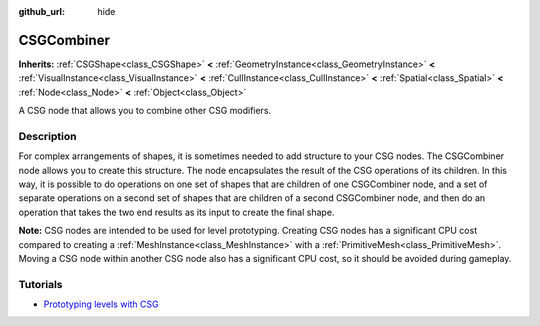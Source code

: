 :github_url: hide

.. Generated automatically by tools/scripts/make_rst.py in Rebel Engine's source tree.
.. DO NOT EDIT THIS FILE, but the CSGCombiner.xml source instead.
.. The source is found in docs or modules/<name>/docs.

.. _class_CSGCombiner:

CSGCombiner
===========

**Inherits:** :ref:`CSGShape<class_CSGShape>` **<** :ref:`GeometryInstance<class_GeometryInstance>` **<** :ref:`VisualInstance<class_VisualInstance>` **<** :ref:`CullInstance<class_CullInstance>` **<** :ref:`Spatial<class_Spatial>` **<** :ref:`Node<class_Node>` **<** :ref:`Object<class_Object>`

A CSG node that allows you to combine other CSG modifiers.

Description
-----------

For complex arrangements of shapes, it is sometimes needed to add structure to your CSG nodes. The CSGCombiner node allows you to create this structure. The node encapsulates the result of the CSG operations of its children. In this way, it is possible to do operations on one set of shapes that are children of one CSGCombiner node, and a set of separate operations on a second set of shapes that are children of a second CSGCombiner node, and then do an operation that takes the two end results as its input to create the final shape.

**Note:** CSG nodes are intended to be used for level prototyping. Creating CSG nodes has a significant CPU cost compared to creating a :ref:`MeshInstance<class_MeshInstance>` with a :ref:`PrimitiveMesh<class_PrimitiveMesh>`. Moving a CSG node within another CSG node also has a significant CPU cost, so it should be avoided during gameplay.

Tutorials
---------

- `Prototyping levels with CSG <$DOCS_URL/tutorials/3d/csg_tools.html>`__

.. |virtual| replace:: :abbr:`virtual (This method should typically be overridden by the user to have any effect.)`
.. |const| replace:: :abbr:`const (This method has no side effects. It doesn't modify any of the instance's member variables.)`
.. |vararg| replace:: :abbr:`vararg (This method accepts any number of arguments after the ones described here.)`
